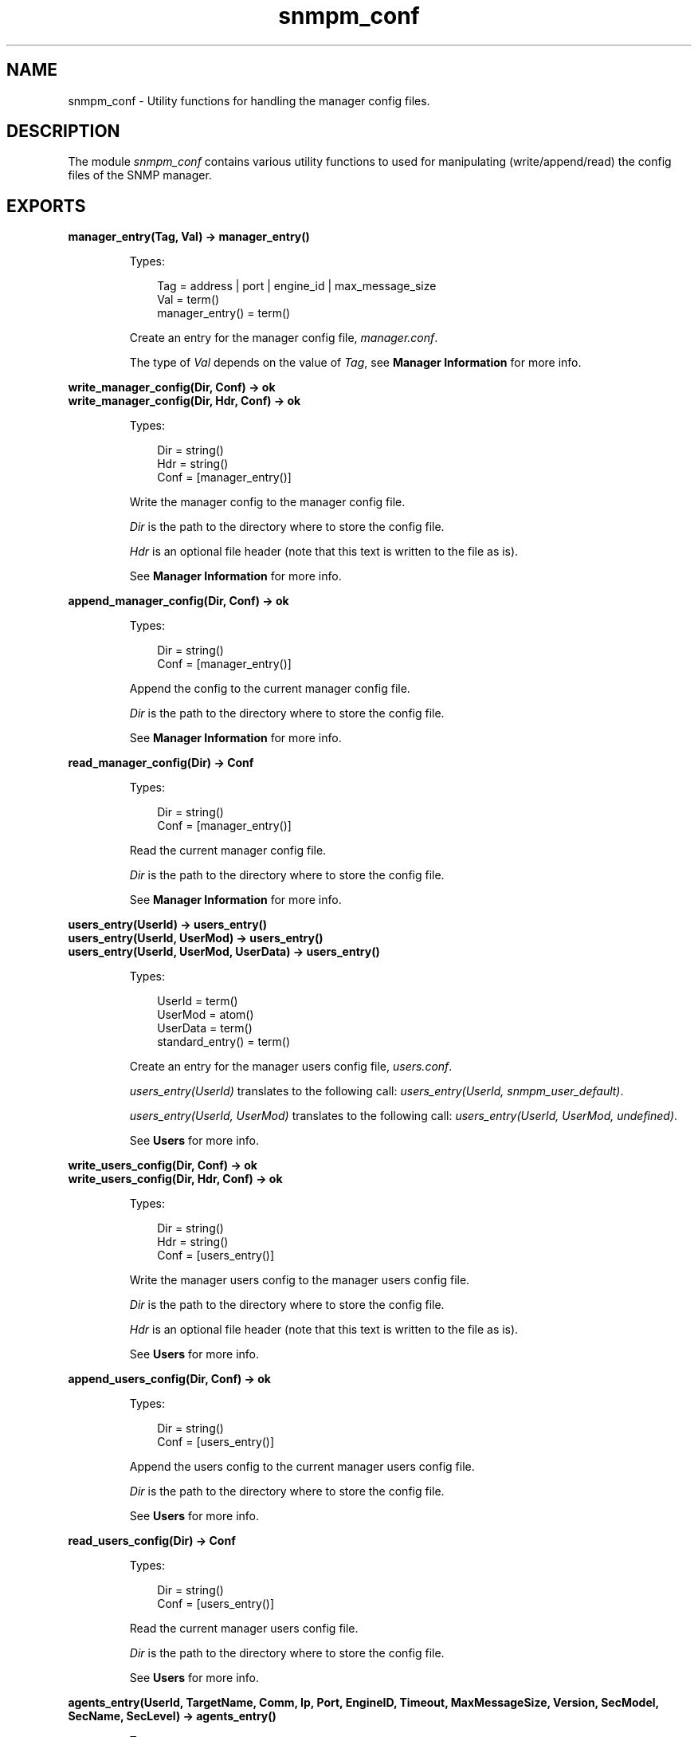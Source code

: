 .TH snmpm_conf 3 "snmp 4.25" "Ericsson AB" "Erlang Module Definition"
.SH NAME
snmpm_conf \- Utility functions for handling the manager config files.
.SH DESCRIPTION
.LP
The module \fIsnmpm_conf\fR\& contains various utility functions to used for manipulating (write/append/read) the config files of the SNMP manager\&.
.SH EXPORTS
.LP
.B
manager_entry(Tag, Val) -> manager_entry()
.br
.RS
.LP
Types:

.RS 3
Tag = address | port | engine_id | max_message_size
.br
Val = term()
.br
manager_entry() = term()
.br
.RE
.RE
.RS
.LP
Create an entry for the manager config file, \fImanager\&.conf\fR\&\&.
.LP
The type of \fIVal\fR\& depends on the value of \fITag\fR\&, see \fBManager Information\fR\& for more info\&.
.RE
.LP
.B
write_manager_config(Dir, Conf) -> ok
.br
.B
write_manager_config(Dir, Hdr, Conf) -> ok
.br
.RS
.LP
Types:

.RS 3
Dir = string()
.br
Hdr = string()
.br
Conf = [manager_entry()]
.br
.RE
.RE
.RS
.LP
Write the manager config to the manager config file\&.
.LP
\fIDir\fR\& is the path to the directory where to store the config file\&.
.LP
\fIHdr\fR\& is an optional file header (note that this text is written to the file as is)\&.
.LP
See \fBManager Information\fR\& for more info\&.
.RE
.LP
.B
append_manager_config(Dir, Conf) -> ok
.br
.RS
.LP
Types:

.RS 3
Dir = string()
.br
Conf = [manager_entry()]
.br
.RE
.RE
.RS
.LP
Append the config to the current manager config file\&.
.LP
\fIDir\fR\& is the path to the directory where to store the config file\&.
.LP
See \fBManager Information\fR\& for more info\&.
.RE
.LP
.B
read_manager_config(Dir) -> Conf
.br
.RS
.LP
Types:

.RS 3
Dir = string()
.br
Conf = [manager_entry()]
.br
.RE
.RE
.RS
.LP
Read the current manager config file\&.
.LP
\fIDir\fR\& is the path to the directory where to store the config file\&.
.LP
See \fBManager Information\fR\& for more info\&.
.RE
.LP
.B
users_entry(UserId) -> users_entry()
.br
.B
users_entry(UserId, UserMod) -> users_entry()
.br
.B
users_entry(UserId, UserMod, UserData) -> users_entry()
.br
.RS
.LP
Types:

.RS 3
UserId = term()
.br
UserMod = atom()
.br
UserData = term()
.br
standard_entry() = term()
.br
.RE
.RE
.RS
.LP
Create an entry for the manager users config file, \fIusers\&.conf\fR\&\&.
.LP
\fIusers_entry(UserId)\fR\& translates to the following call: \fIusers_entry(UserId, snmpm_user_default)\fR\&\&.
.LP
\fIusers_entry(UserId, UserMod)\fR\& translates to the following call: \fIusers_entry(UserId, UserMod, undefined)\fR\&\&.
.LP
See \fBUsers\fR\& for more info\&.
.RE
.LP
.B
write_users_config(Dir, Conf) -> ok
.br
.B
write_users_config(Dir, Hdr, Conf) -> ok
.br
.RS
.LP
Types:

.RS 3
Dir = string()
.br
Hdr = string()
.br
Conf = [users_entry()]
.br
.RE
.RE
.RS
.LP
Write the manager users config to the manager users config file\&.
.LP
\fIDir\fR\& is the path to the directory where to store the config file\&.
.LP
\fIHdr\fR\& is an optional file header (note that this text is written to the file as is)\&.
.LP
See \fBUsers\fR\& for more info\&.
.RE
.LP
.B
append_users_config(Dir, Conf) -> ok
.br
.RS
.LP
Types:

.RS 3
Dir = string()
.br
Conf = [users_entry()]
.br
.RE
.RE
.RS
.LP
Append the users config to the current manager users config file\&.
.LP
\fIDir\fR\& is the path to the directory where to store the config file\&.
.LP
See \fBUsers\fR\& for more info\&.
.RE
.LP
.B
read_users_config(Dir) -> Conf
.br
.RS
.LP
Types:

.RS 3
Dir = string()
.br
Conf = [users_entry()]
.br
.RE
.RE
.RS
.LP
Read the current manager users config file\&.
.LP
\fIDir\fR\& is the path to the directory where to store the config file\&.
.LP
See \fBUsers\fR\& for more info\&.
.RE
.LP
.B
agents_entry(UserId, TargetName, Comm, Ip, Port, EngineID, Timeout, MaxMessageSize, Version, SecModel, SecName, SecLevel) -> agents_entry()
.br
.RS
.LP
Types:

.RS 3
UserId = term()
.br
TargetName = string()
.br
Comm = string()
.br
Ip = string()
.br
Port = integer()
.br
EngineID = string()
.br
Timeout = integer()
.br
MaxMessageSize = integer()
.br
Version = v1 | v2 | v3
.br
SecModel = v1 | v2c | usm
.br
SecName = string()
.br
SecLevel = noAuthNoPriv | authNoPriv | authPriv
.br
agents_entry() = term()
.br
.RE
.RE
.RS
.LP
Create an entry for the manager agents config file, \fIagents\&.conf\fR\&\&.
.LP
See \fBAgents\fR\& for more info\&.
.RE
.LP
.B
write_agents_config(Dir, Conf) -> ok
.br
.B
write_agents_config(Dir, Hdr, Conf) -> ok
.br
.RS
.LP
Types:

.RS 3
Dir = string()
.br
Hdr = string()
.br
Conf = [_entry()]
.br
.RE
.RE
.RS
.LP
Write the manager agents config to the manager agents config file\&.
.LP
\fIDir\fR\& is the path to the directory where to store the config file\&.
.LP
\fIHdr\fR\& is an optional file header (note that this text is written to the file as is)\&.
.LP
See \fBAgents\fR\& for more info\&.
.RE
.LP
.B
append_agents_config(Dir, Conf) -> ok
.br
.RS
.LP
Types:

.RS 3
Dir = string()
.br
Conf = [agents_entry()]
.br
.RE
.RE
.RS
.LP
Append the agents config to the current manager agents config file\&.
.LP
\fIDir\fR\& is the path to the directory where to store the config file\&.
.LP
See \fBAgents\fR\& for more info\&.
.RE
.LP
.B
read_agents_config(Dir) -> Conf
.br
.RS
.LP
Types:

.RS 3
Dir = string()
.br
Conf = [agents_entry()]
.br
.RE
.RE
.RS
.LP
Read the current manager agents config file\&.
.LP
\fIDir\fR\& is the path to the directory where to store the config file\&.
.LP
See \fBAgents\fR\& for more info\&.
.RE
.LP
.B
usm_entry(EngineID, UserName, AuthP, AuthKey, PrivP, PrivKey) -> usm_entry()
.br
.B
usm_entry(EngineID, UserName, SecName, AuthP, AuthKey, PrivP, PrivKey) -> usm_entry()
.br
.RS
.LP
Types:

.RS 3
EngineID = string()
.br
UserName = string()
.br
SecName = string()
.br
AuthP = usmNoAuthProtocol | usmHMACMD5AuthProtocol | usmHMACSHAAuthProtocol
.br
AuthKey = [integer()]
.br
PrivP = usmNoPrivProtocol | usmDESPrivProtocol | usmAesCfb128Protocol
.br
PrivKey = [integer()]
.br
usm_entry() = term()
.br
.RE
.RE
.RS
.LP
Create an entry for the agent community config file, \fIcommunity\&.conf\fR\&\&.
.LP
See \fBSecurity data for USM\fR\& for more info\&.
.RE
.LP
.B
write_usm_config(Dir, Conf) -> ok
.br
.B
write_usm_config(Dir, Hdr, Conf) -> ok
.br
.RS
.LP
Types:

.RS 3
Dir = string()
.br
Hdr = string()
.br
Conf = [usm_entry()]
.br
.RE
.RE
.RS
.LP
Write the manager usm config to the manager usm config file\&.
.LP
\fIDir\fR\& is the path to the directory where to store the config file\&.
.LP
\fIHdr\fR\& is an optional file header (note that this text is written to the file as is)\&.
.LP
See \fBSecurity data for USM\fR\& for more info\&.
.RE
.LP
.B
append_usm_config(Dir, Conf) -> ok
.br
.RS
.LP
Types:

.RS 3
Dir = string()
.br
Conf = [usm_entry()]
.br
.RE
.RE
.RS
.LP
Append the usm config to the current manager usm config file\&.
.LP
\fIDir\fR\& is the path to the directory where to store the config file\&.
.LP
See \fBSecurity data for USM\fR\& for more info\&.
.RE
.LP
.B
read_usm_config(Dir) -> Conf
.br
.RS
.LP
Types:

.RS 3
Dir = string()
.br
Conf = [usm_entry()]
.br
.RE
.RE
.RS
.LP
Read the current manager usm config file\&.
.LP
\fIDir\fR\& is the path to the directory where to store the config file\&.
.LP
See \fBSecurity data for USM\fR\& for more info\&.
.RE